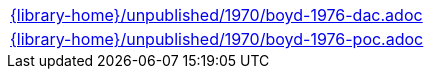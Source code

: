 //
// This file was generated by SKB-Dashboard, task 'lib-yaml2src'
// - on Tuesday November  6 at 20:44:44
// - skb-dashboard: https://www.github.com/vdmeer/skb-dashboard
//

[cols="a", grid=rows, frame=none, %autowidth.stretch]
|===
|include::{library-home}/unpublished/1970/boyd-1976-dac.adoc[]
|include::{library-home}/unpublished/1970/boyd-1976-poc.adoc[]
|===


